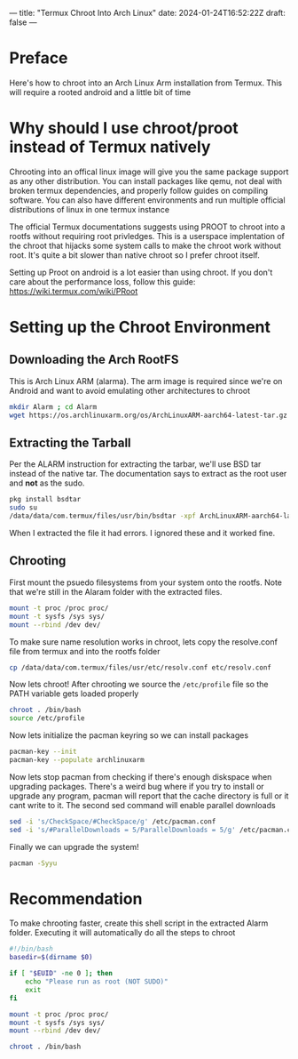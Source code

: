---
title: "Termux Chroot Into Arch Linux"
date: 2024-01-24T16:52:22Z
draft: false
---

* Preface
Here's how to chroot into an Arch Linux Arm installation from Termux. This will
require a rooted android and a little bit of time

* Why should I use chroot/proot instead of Termux natively
Chrooting into an offical linux image will give you the same package support as
any other distribution. You can install packages like qemu, not deal with broken
termux dependencies, and properly follow guides on compiling software. You can
also have different environments and run multiple official distributions of
linux in one termux instance

The official Termux documentations suggests using PROOT to chroot into a rootfs
without requiring root privledges. This is a userspace implentation of the
chroot that hijacks some system calls to make the chroot work without root. It's
quite a bit slower than native chroot so I prefer chroot itself.

Setting up Proot on android is a lot easier than using chroot. If you don't care
about the performance loss, follow this guide: https://wiki.termux.com/wiki/PRoot

* Setting up the Chroot Environment
** Downloading the Arch RootFS
This is Arch Linux ARM (alarma). The arm image is required since we're on
Android and want to avoid emulating other architectures to chroot

#+begin_src bash
mkdir Alarm ; cd Alarm
wget https://os.archlinuxarm.org/os/ArchLinuxARM-aarch64-latest-tar.gz
#+end_src

** Extracting the Tarball
Per the ALARM instruction for extracting the tarbar, we'll use BSD tar instead
of the native tar. The documentation says to extract as the root user and *not*
as the sudo.

#+begin_src bash
pkg install bsdtar
sudo su
/data/data/com.termux/files/usr/bin/bsdtar -xpf ArchLinuxARM-aarch64-latest-tar.gz
#+end_src

When I extracted the file it had errors. I ignored these and it worked fine.

** Chrooting
First mount the psuedo filesystems from your system onto the rootfs. Note that
we're still in the Alaram folder with the extracted files.

#+begin_src bash
  mount -t proc /proc proc/
  mount -t sysfs /sys sys/
  mount --rbind /dev dev/
#+end_src

To make sure name resolution works in chroot, lets copy the resolve.conf file
from termux and into the rootfs folder

#+begin_src bash
cp /data/data/com.termux/files/usr/etc/resolv.conf etc/resolv.conf
#+end_src

Now lets chroot! After chrooting we source the ~/etc/profile~ file so the PATH
variable gets loaded properly

#+begin_src bash
  chroot . /bin/bash
  source /etc/profile
#+end_src

Now lets initialize the pacman keyring so we can install packages

#+begin_src bash
  pacman-key --init
  pacman-key --populate archlinuxarm
#+end_src

Now lets stop pacman from checking if there's enough diskspace when upgrading
packages. There's a weird bug where if you try to install or upgrade any
program, pacman will report that the cache directory is full or it cant write to
it. The second sed command will enable parallel downloads

#+begin_src bash
  sed -i 's/CheckSpace/#CheckSpace/g' /etc/pacman.conf
  sed -i 's/#ParallelDownloads = 5/ParallelDownloads = 5/g' /etc/pacman.conf
#+end_src

Finally we can upgrade the system!

#+begin_src bash
pacman -Syyu
#+end_src

* Recommendation
To make chrooting faster, create this shell script in the extracted Alarm
folder. Executing it will automatically do all the steps to chroot

#+begin_src bash
#!/bin/bash
basedir=$(dirname $0)

if [ "$EUID" -ne 0 ]; then
    echo "Please run as root (NOT SUDO)"
    exit
fi

mount -t proc /proc proc/
mount -t sysfs /sys sys/
mount --rbind /dev dev/

chroot . /bin/bash
#+end_src
